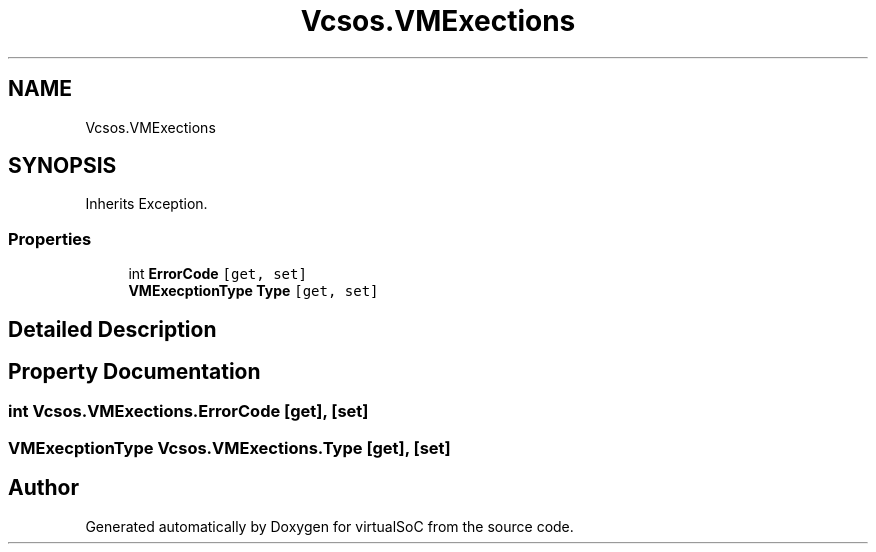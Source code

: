 .TH "Vcsos.VMExections" 3 "Sun May 28 2017" "Version 0.6.2" "virtualSoC" \" -*- nroff -*-
.ad l
.nh
.SH NAME
Vcsos.VMExections
.SH SYNOPSIS
.br
.PP
.PP
Inherits Exception\&.
.SS "Properties"

.in +1c
.ti -1c
.RI "int \fBErrorCode\fP\fC [get, set]\fP"
.br
.ti -1c
.RI "\fBVMExecptionType\fP \fBType\fP\fC [get, set]\fP"
.br
.in -1c
.SH "Detailed Description"
.PP 
.SH "Property Documentation"
.PP 
.SS "int Vcsos\&.VMExections\&.ErrorCode\fC [get]\fP, \fC [set]\fP"

.SS "\fBVMExecptionType\fP Vcsos\&.VMExections\&.Type\fC [get]\fP, \fC [set]\fP"


.SH "Author"
.PP 
Generated automatically by Doxygen for virtualSoC from the source code\&.
